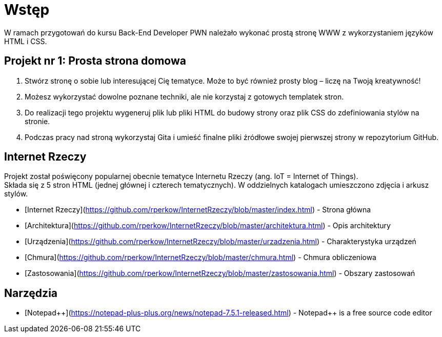 # Wstęp

W ramach przygotowań do kursu Back-End Developer PWN należało wykonać prostą stronę WWW z wykorzystaniem języków HTML i CSS.

## Projekt nr 1: Prosta strona domowa

. Stwórz stronę o sobie lub interesującej Cię tematyce. Może to być również prosty blog – liczę na Twoją kreatywność!
. Możesz wykorzystać dowolne poznane techniki, ale nie korzystaj z gotowych templatek stron.
. Do realizacji tego projektu wygeneruj plik lub pliki HTML do budowy strony oraz plik CSS do zdefiniowania stylów na stronie.
. Podczas pracy nad stroną wykorzystaj Gita i umieść finalne pliki źródłowe swojej pierwszej strony w repozytorium GitHub.

## Internet Rzeczy

Projekt został poświęcony popularnej obecnie tematyce Internetu Rzeczy (ang. IoT = Internet of Things). +
Składa się z 5 stron HTML (jednej głównej i czterech tematycznych). W oddzielnych katalogach umieszczono zdjęcia i arkusz stylów.

* [Internet Rzeczy](https://github.com/rperkow/InternetRzeczy/blob/master/index.html) - Strona główna
* [Architektura](https://github.com/rperkow/InternetRzeczy/blob/master/architektura.html) - Opis architektury
* [Urządzenia](https://github.com/rperkow/InternetRzeczy/blob/master/urzadzenia.html) - Charakterystyka urządzeń
* [Chmura](https://github.com/rperkow/InternetRzeczy/blob/master/chmura.html) - Chmura obliczeniowa
* [Zastosowania](https://github.com/rperkow/InternetRzeczy/blob/master/zastosowania.html) - Obszary zastosowań

## Narzędzia

* [Notepad{plus}{plus}](https://notepad-plus-plus.org/news/notepad-7.5.1-released.html) - Notepad++ is a free source code editor
